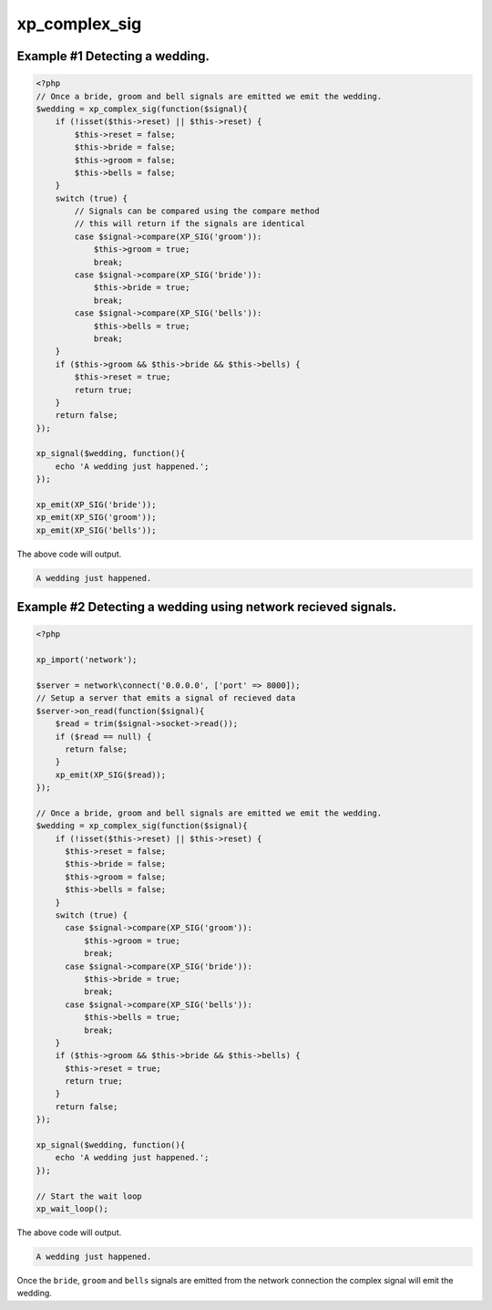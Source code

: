 .. /complex_sig.php generated using docpx v1.0.0 on 04/23/14 12:10pm


xp_complex_sig
**************


.. function:: xp_complex_sig($function, [$rebind_context = true])


    Allows for performing complex signal processing using callable PHP variables.
    
    A ``\Closure`` will be bound into an object context which allows maintaining
    variables across emits within ``$this``.
    
    .. note::
    
       A ``\Closure`` can remain bound to its original context by passing
       ``$rebind_context`` as ``false``.

    :param callable: Callable variable to use for evaluation.
    :param boolean: Rebind the given closures context to this
                                  object.

    :rtype: \\XPSPL\\SIG_Complex Complex signal registered to the processor.


Example #1 Detecting a wedding.
###############################

.. code-block:: php

    <?php
    // Once a bride, groom and bell signals are emitted we emit the wedding.
    $wedding = xp_complex_sig(function($signal){
        if (!isset($this->reset) || $this->reset) {
            $this->reset = false;
            $this->bride = false;
            $this->groom = false;
            $this->bells = false;
        }
        switch (true) {
            // Signals can be compared using the compare method
            // this will return if the signals are identical
            case $signal->compare(XP_SIG('groom')):
                $this->groom = true;
                break;
            case $signal->compare(XP_SIG('bride')):
                $this->bride = true;
                break;
            case $signal->compare(XP_SIG('bells')):
                $this->bells = true;
                break;
        }
        if ($this->groom && $this->bride && $this->bells) {
            $this->reset = true;
            return true;
        }
        return false;
    });

    xp_signal($wedding, function(){
        echo 'A wedding just happened.';
    });

    xp_emit(XP_SIG('bride'));
    xp_emit(XP_SIG('groom'));
    xp_emit(XP_SIG('bells'));

The above code will output.

.. code-block:: php

    A wedding just happened.

Example #2 Detecting a wedding using network recieved signals.
##############################################################

.. code-block:: php

  <?php

  xp_import('network');

  $server = network\connect('0.0.0.0', ['port' => 8000]);
  // Setup a server that emits a signal of recieved data
  $server->on_read(function($signal){
      $read = trim($signal->socket->read());
      if ($read == null) {
        return false;
      }
      xp_emit(XP_SIG($read));
  });

  // Once a bride, groom and bell signals are emitted we emit the wedding.
  $wedding = xp_complex_sig(function($signal){
      if (!isset($this->reset) || $this->reset) {
        $this->reset = false;
        $this->bride = false;
        $this->groom = false;
        $this->bells = false;
      }
      switch (true) {
        case $signal->compare(XP_SIG('groom')):
            $this->groom = true;
            break;
        case $signal->compare(XP_SIG('bride')):
            $this->bride = true;
            break;
        case $signal->compare(XP_SIG('bells')):
            $this->bells = true;
            break;
      }
      if ($this->groom && $this->bride && $this->bells) {
        $this->reset = true;
        return true;
      }
      return false;
  });

  xp_signal($wedding, function(){
      echo 'A wedding just happened.';
  });

  // Start the wait loop
  xp_wait_loop();

The above code will output.

.. code-block:: php

   A wedding just happened.

Once the ``bride``, ``groom`` and ``bells`` signals are emitted from the
network connection the complex signal will emit the wedding.





